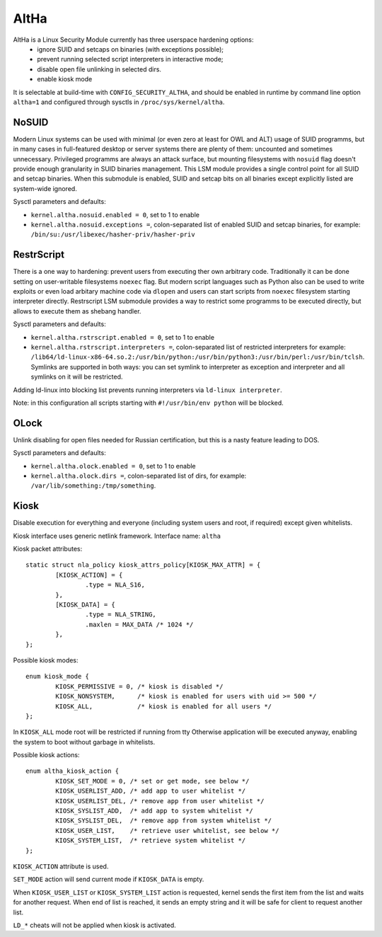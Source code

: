 ====
AltHa
====

AltHa is a Linux Security Module currently has three userspace hardening options:
    * ignore SUID and setcaps on binaries (with exceptions possible);
    * prevent running selected script interpreters in interactive mode;
    * disable open file unlinking in selected dirs.
    * enable kiosk mode


It is selectable at build-time with ``CONFIG_SECURITY_ALTHA``, and should be
enabled in runtime by command line option ``altha=1`` and configured
through sysctls in ``/proc/sys/kernel/altha``.

NoSUID
============
Modern Linux systems can be used with minimal (or even zero at least for OWL and ALT) usage of SUID programms, but in many cases in full-featured desktop or server systems there are plenty of them: uncounted and sometimes unnecessary. Privileged programms are always an attack surface, but mounting filesystems with ``nosuid`` flag doesn't provide enough granularity in SUID binaries management. This LSM module provides a single control point for all SUID and setcap binaries. When this submodule is enabled, SUID and setcap bits on all binaries except explicitly listed are system-wide ignored.

Sysctl parameters and defaults:

* ``kernel.altha.nosuid.enabled = 0``, set to 1 to enable
* ``kernel.altha.nosuid.exceptions =``, colon-separated list of enabled SUID and setcap binaries, for example: ``/bin/su:/usr/libexec/hasher-priv/hasher-priv``

RestrScript
============
There is a one way to hardening: prevent users from executing ther own arbitrary code. Traditionally it can be done setting on user-writable filesystems ``noexec`` flag. But modern script languages such as Python also can be used to write exploits or even load arbitary machine code via ``dlopen`` and users can start scripts from ``noexec`` filesystem starting interpreter directly.
Restrscript LSM submodule provides a way to restrict some programms to be executed directly, but allows to execute them as shebang handler.

Sysctl parameters and defaults:

* ``kernel.altha.rstrscript.enabled = 0``, set to 1 to enable
* ``kernel.altha.rstrscript.interpreters =``, colon-separated list of restricted interpreters for example: ``/lib64/ld-linux-x86-64.so.2:/usr/bin/python:/usr/bin/python3:/usr/bin/perl:/usr/bin/tclsh``. Symlinks are supported in both ways: you can set symlink to interpreter as exception and interpreter and all symlinks on it will be restricted.

Adding ld-linux into blocking list prevents running interpreters via ``ld-linux interpreter``.

Note: in this configuration all scripts starting with ``#!/usr/bin/env python`` will be blocked.

OLock
============
Unlink disabling for open files needed for Russian certification, but this is a nasty feature leading to DOS.

Sysctl parameters and defaults:

* ``kernel.altha.olock.enabled = 0``, set to 1 to enable
* ``kernel.altha.olock.dirs =``, colon-separated list of dirs, for example: ``/var/lib/something:/tmp/something``.

Kiosk
===========
Disable execution for everything and everyone (including system users
and root, if required) except given whitelists.

Kiosk interface uses generic netlink framework.
Interface name: ``altha``

Kiosk packet attributes::

        static struct nla_policy kiosk_attrs_policy[KIOSK_MAX_ATTR] = {
                [KIOSK_ACTION] = {
                        .type = NLA_S16,
                },
                [KIOSK_DATA] = {
                        .type = NLA_STRING,
                        .maxlen = MAX_DATA /* 1024 */
                },
        };

Possible kiosk modes::

        enum kiosk_mode {
                KIOSK_PERMISSIVE = 0, /* kiosk is disabled */
                KIOSK_NONSYSTEM,      /* kiosk is enabled for users with uid >= 500 */
                KIOSK_ALL,            /* kiosk is enabled for all users */
        };

In ``KIOSK_ALL`` mode root will be restricted if running from tty
Otherwise application will be executed anyway,
enabling the system to boot without garbage in whitelists.

Possible kiosk actions::

        enum altha_kiosk_action {
                KIOSK_SET_MODE = 0, /* set or get mode, see below */
                KIOSK_USERLIST_ADD, /* add app to user whitelist */
                KIOSK_USERLIST_DEL, /* remove app from user whitelist */
                KIOSK_SYSLIST_ADD,  /* add app to system whitelist */
                KIOSK_SYSLIST_DEL,  /* remove app from system whitelist */
                KIOSK_USER_LIST,    /* retrieve user whitelist, see below */
                KIOSK_SYSTEM_LIST,  /* retrieve system whitelist */
        };

``KIOSK_ACTION`` attribute is used.

``SET_MODE`` action will send current mode if ``KIOSK_DATA`` is empty.

When ``KIOSK_USER_LIST`` or ``KIOSK_SYSTEM_LIST`` action is requested, kernel sends
the first item from the list and waits for another request.
When end of list is reached, it sends an empty string and it will be safe
for client to request another list.

``LD_*`` cheats will not be applied when kiosk is activated.
